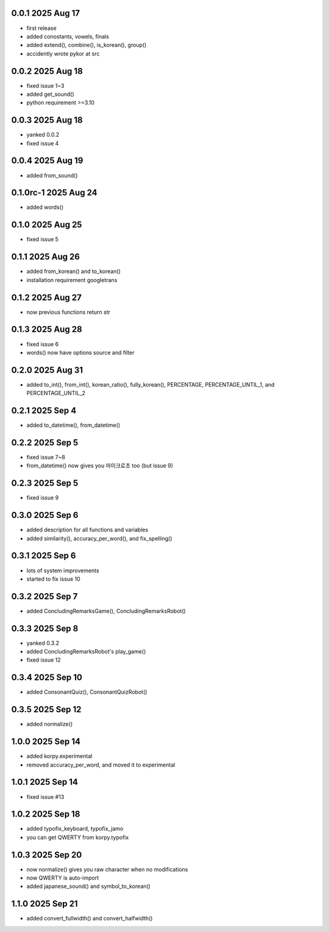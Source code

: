 0.0.1          2025 Aug 17
======
- first release
- added conostants, vowels, finals
- added extend(), combine(), is_korean(), group()
- accidently wrote pykor at src

0.0.2          2025 Aug 18
======
- fixed issue 1~3
- added get_sound()
- python requirement >=3.10

0.0.3          2025 Aug 18
======
- yanked 0.0.2
- fixed issue 4

0.0.4          2025 Aug 19
======
- added from_sound()

0.1.0rc-1     2025 Aug 24
======
- added words()

0.1.0         2025 Aug 25
======
- fixed issue 5

0.1.1         2025 Aug 26
======
- added from_korean() and to_korean()
- installation requirement googletrans

0.1.2        2025 Aug 27
======
- now previous functions return str

0.1.3        2025 Aug 28
======
- fixed issue 6
- words() now have options source and filter

0.2.0        2025 Aug 31
======
- added to_int(), from_int(), korean_ratio(), fully_korean(), PERCENTAGE, PERCENTAGE_UNTIL_1, and PERCENTAGE_UNTIL_2

0.2.1        2025 Sep 4
======
- added to_datetime(), from_datetime()

0.2.2        2025 Sep 5
======
- fixed issue 7~8
- from_datetime() now gives you 마이크로초 too (but issue 9)

0.2.3        2025 Sep 5
======
- fixed issue 9

0.3.0        2025 Sep 6
======
- added description for all functions and variables
- added similarity(), accuracy_per_word(), and fix_spelling()

0.3.1        2025 Sep 6
======
- lots of system improvements
- started to fix issue 10

0.3.2        2025 Sep 7
======
- added ConcludingRemarksGame(), ConcludingRemarksRobot()

0.3.3        2025 Sep 8
======
- yanked 0.3.2
- added ConcludingRemarksRobot's play_game()
- fixed issue 12

0.3.4        2025 Sep 10
======
- added ConsonantQuiz(), ConsonantQuizRobot()

0.3.5        2025 Sep 12
======
- added normalize()

1.0.0        2025 Sep 14
======
- added korpy.experimental
- removed accuracy_per_word, and moved it to experimental

1.0.1        2025 Sep 14
======
- fixed issue #13

1.0.2        2025 Sep 18
======
- added typofix_keyboard, typofix_jamo
- you can get QWERTY from korpy.typofix

1.0.3       2025 Sep 20
======
- now normalize() gives you raw character when no modifications
- now QWERTY is auto-import
- added japanese_sound() and symbol_to_korean()

1.1.0       2025 Sep 21
======
- added convert_fullwidth() and convert_halfwidth()
